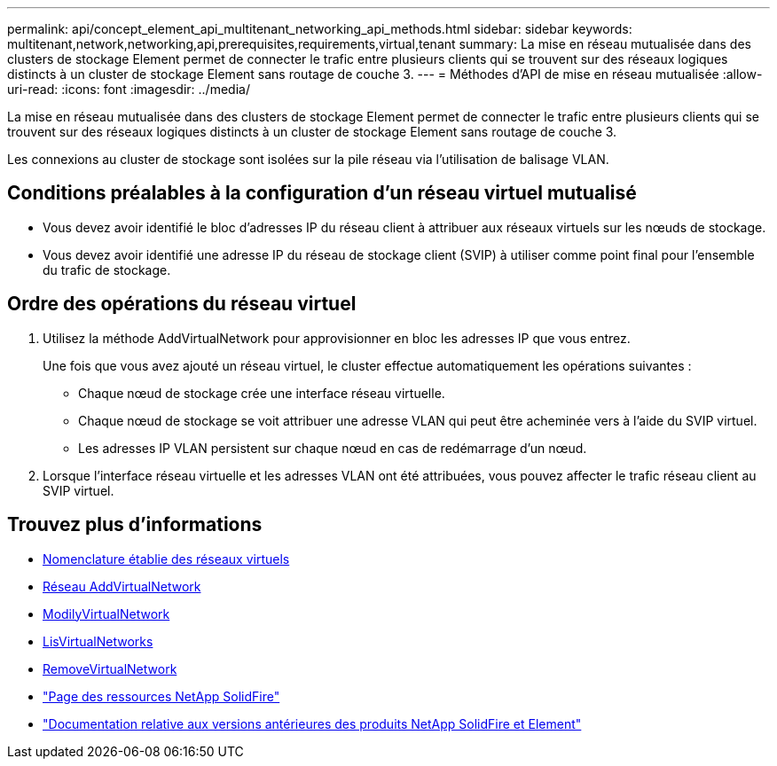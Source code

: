 ---
permalink: api/concept_element_api_multitenant_networking_api_methods.html 
sidebar: sidebar 
keywords: multitenant,network,networking,api,prerequisites,requirements,virtual,tenant 
summary: La mise en réseau mutualisée dans des clusters de stockage Element permet de connecter le trafic entre plusieurs clients qui se trouvent sur des réseaux logiques distincts à un cluster de stockage Element sans routage de couche 3. 
---
= Méthodes d'API de mise en réseau mutualisée
:allow-uri-read: 
:icons: font
:imagesdir: ../media/


[role="lead"]
La mise en réseau mutualisée dans des clusters de stockage Element permet de connecter le trafic entre plusieurs clients qui se trouvent sur des réseaux logiques distincts à un cluster de stockage Element sans routage de couche 3.

Les connexions au cluster de stockage sont isolées sur la pile réseau via l'utilisation de balisage VLAN.



== Conditions préalables à la configuration d'un réseau virtuel mutualisé

* Vous devez avoir identifié le bloc d'adresses IP du réseau client à attribuer aux réseaux virtuels sur les nœuds de stockage.
* Vous devez avoir identifié une adresse IP du réseau de stockage client (SVIP) à utiliser comme point final pour l'ensemble du trafic de stockage.




== Ordre des opérations du réseau virtuel

. Utilisez la méthode AddVirtualNetwork pour approvisionner en bloc les adresses IP que vous entrez.
+
Une fois que vous avez ajouté un réseau virtuel, le cluster effectue automatiquement les opérations suivantes :

+
** Chaque nœud de stockage crée une interface réseau virtuelle.
** Chaque nœud de stockage se voit attribuer une adresse VLAN qui peut être acheminée vers à l'aide du SVIP virtuel.
** Les adresses IP VLAN persistent sur chaque nœud en cas de redémarrage d'un nœud.


. Lorsque l'interface réseau virtuelle et les adresses VLAN ont été attribuées, vous pouvez affecter le trafic réseau client au SVIP virtuel.




== Trouvez plus d'informations

* xref:concept_element_api_virtual_network_naming_conventions.adoc[Nomenclature établie des réseaux virtuels]
* xref:reference_element_api_addvirtualnetwork.adoc[Réseau AddVirtualNetwork]
* xref:reference_element_api_modifyvirtualnetwork.adoc[ModilyVirtualNetwork]
* xref:reference_element_api_listvirtualnetworks.adoc[LisVirtualNetworks]
* xref:reference_element_api_removevirtualnetwork.adoc[RemoveVirtualNetwork]
* https://www.netapp.com/data-storage/solidfire/documentation/["Page des ressources NetApp SolidFire"^]
* https://docs.netapp.com/sfe-122/topic/com.netapp.ndc.sfe-vers/GUID-B1944B0E-B335-4E0B-B9F1-E960BF32AE56.html["Documentation relative aux versions antérieures des produits NetApp SolidFire et Element"^]

